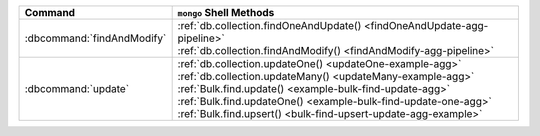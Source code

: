.. list-table::
   :header-rows: 1

   * - Command
     - ``mongo`` Shell Methods

   * - :dbcommand:`findAndModify`

     - | :ref:`db.collection.findOneAndUpdate() <findOneAndUpdate-agg-pipeline>`
       | :ref:`db.collection.findAndModify() <findAndModify-agg-pipeline>`

   * - :dbcommand:`update` 

     - | :ref:`db.collection.updateOne() <updateOne-example-agg>`
       | :ref:`db.collection.updateMany() <updateMany-example-agg>`

       | :ref:`Bulk.find.update() <example-bulk-find-update-agg>`
       | :ref:`Bulk.find.updateOne() <example-bulk-find-update-one-agg>`
       | :ref:`Bulk.find.upsert() <bulk-find-upsert-update-agg-example>`

  